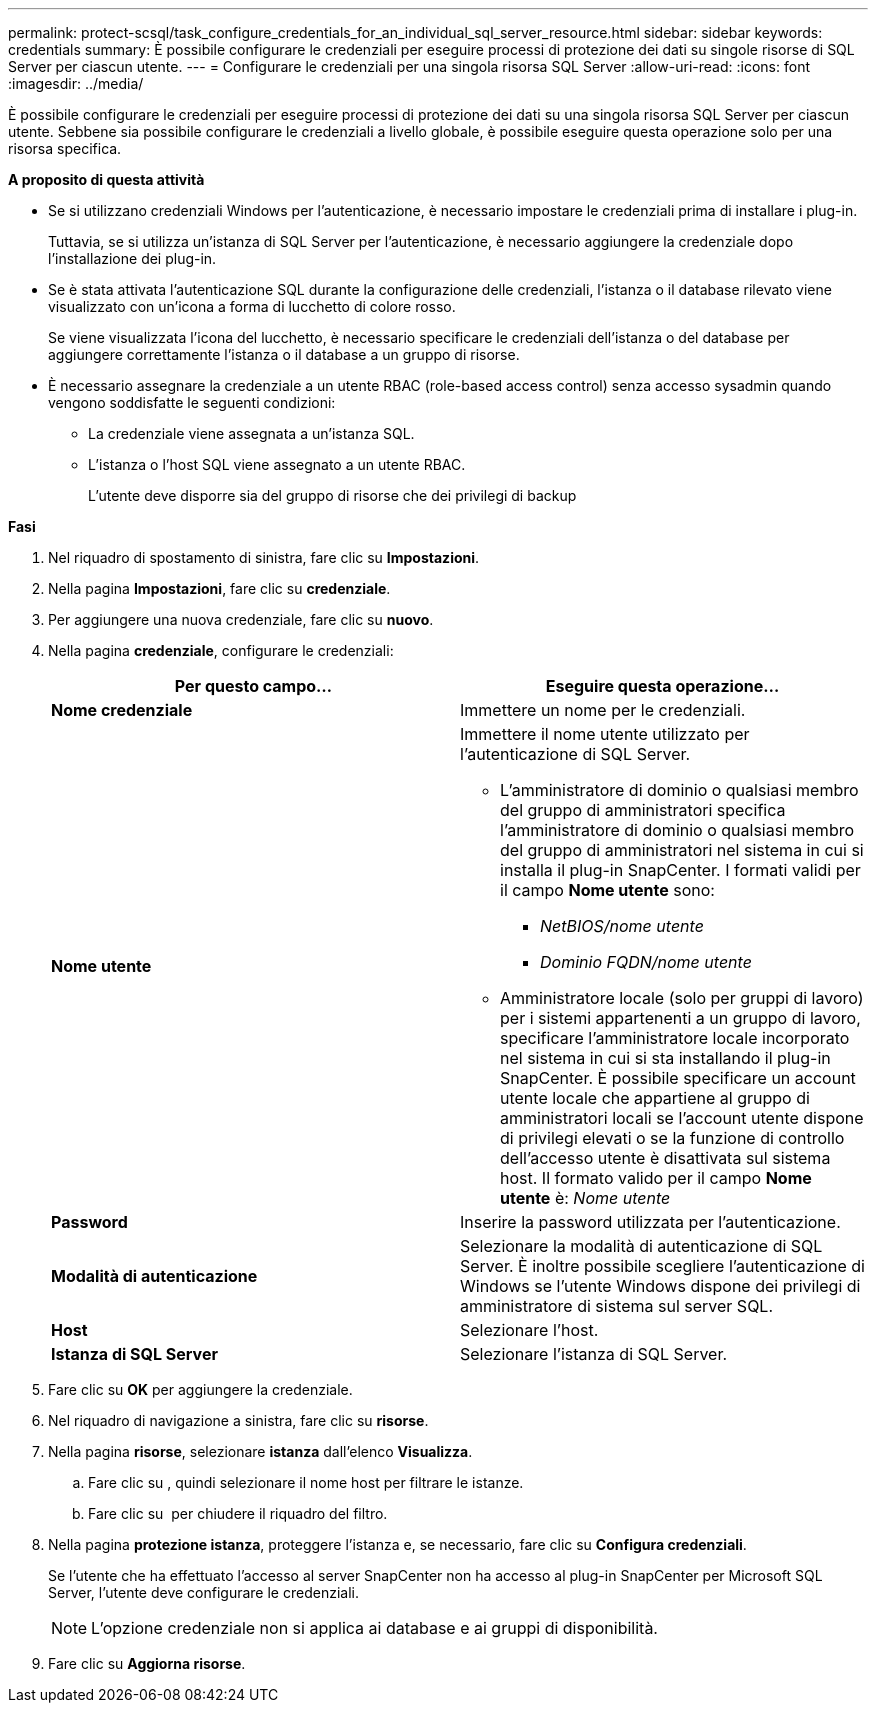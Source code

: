 ---
permalink: protect-scsql/task_configure_credentials_for_an_individual_sql_server_resource.html 
sidebar: sidebar 
keywords: credentials 
summary: È possibile configurare le credenziali per eseguire processi di protezione dei dati su singole risorse di SQL Server per ciascun utente. 
---
= Configurare le credenziali per una singola risorsa SQL Server
:allow-uri-read: 
:icons: font
:imagesdir: ../media/


[role="lead"]
È possibile configurare le credenziali per eseguire processi di protezione dei dati su una singola risorsa SQL Server per ciascun utente. Sebbene sia possibile configurare le credenziali a livello globale, è possibile eseguire questa operazione solo per una risorsa specifica.

*A proposito di questa attività*

* Se si utilizzano credenziali Windows per l'autenticazione, è necessario impostare le credenziali prima di installare i plug-in.
+
Tuttavia, se si utilizza un'istanza di SQL Server per l'autenticazione, è necessario aggiungere la credenziale dopo l'installazione dei plug-in.

* Se è stata attivata l'autenticazione SQL durante la configurazione delle credenziali, l'istanza o il database rilevato viene visualizzato con un'icona a forma di lucchetto di colore rosso.
+
Se viene visualizzata l'icona del lucchetto, è necessario specificare le credenziali dell'istanza o del database per aggiungere correttamente l'istanza o il database a un gruppo di risorse.

* È necessario assegnare la credenziale a un utente RBAC (role-based access control) senza accesso sysadmin quando vengono soddisfatte le seguenti condizioni:
+
** La credenziale viene assegnata a un'istanza SQL.
** L'istanza o l'host SQL viene assegnato a un utente RBAC.
+
L'utente deve disporre sia del gruppo di risorse che dei privilegi di backup





*Fasi*

. Nel riquadro di spostamento di sinistra, fare clic su *Impostazioni*.
. Nella pagina *Impostazioni*, fare clic su *credenziale*.
. Per aggiungere una nuova credenziale, fare clic su *nuovo*.
. Nella pagina *credenziale*, configurare le credenziali:
+
|===
| Per questo campo... | Eseguire questa operazione... 


 a| 
*Nome credenziale*
 a| 
Immettere un nome per le credenziali.



 a| 
*Nome utente*
 a| 
Immettere il nome utente utilizzato per l'autenticazione di SQL Server.

** L'amministratore di dominio o qualsiasi membro del gruppo di amministratori specifica l'amministratore di dominio o qualsiasi membro del gruppo di amministratori nel sistema in cui si installa il plug-in SnapCenter. I formati validi per il campo *Nome utente* sono:
+
*** _NetBIOS/nome utente_
*** _Dominio FQDN/nome utente_


** Amministratore locale (solo per gruppi di lavoro) per i sistemi appartenenti a un gruppo di lavoro, specificare l'amministratore locale incorporato nel sistema in cui si sta installando il plug-in SnapCenter. È possibile specificare un account utente locale che appartiene al gruppo di amministratori locali se l'account utente dispone di privilegi elevati o se la funzione di controllo dell'accesso utente è disattivata sul sistema host. Il formato valido per il campo *Nome utente* è: _Nome utente_




 a| 
*Password*
 a| 
Inserire la password utilizzata per l'autenticazione.



 a| 
*Modalità di autenticazione*
 a| 
Selezionare la modalità di autenticazione di SQL Server. È inoltre possibile scegliere l'autenticazione di Windows se l'utente Windows dispone dei privilegi di amministratore di sistema sul server SQL.



 a| 
*Host*
 a| 
Selezionare l'host.



 a| 
*Istanza di SQL Server*
 a| 
Selezionare l'istanza di SQL Server.

|===
. Fare clic su *OK* per aggiungere la credenziale.
. Nel riquadro di navigazione a sinistra, fare clic su *risorse*.
. Nella pagina *risorse*, selezionare *istanza* dall'elenco *Visualizza*.
+
.. Fare clic su image:../media/filter_icon.gif[""], quindi selezionare il nome host per filtrare le istanze.
.. Fare clic su image:../media/filter_icon.gif[""] per chiudere il riquadro del filtro.


. Nella pagina *protezione istanza*, proteggere l'istanza e, se necessario, fare clic su *Configura credenziali*.
+
Se l'utente che ha effettuato l'accesso al server SnapCenter non ha accesso al plug-in SnapCenter per Microsoft SQL Server, l'utente deve configurare le credenziali.

+

NOTE: L'opzione credenziale non si applica ai database e ai gruppi di disponibilità.

. Fare clic su *Aggiorna risorse*.


